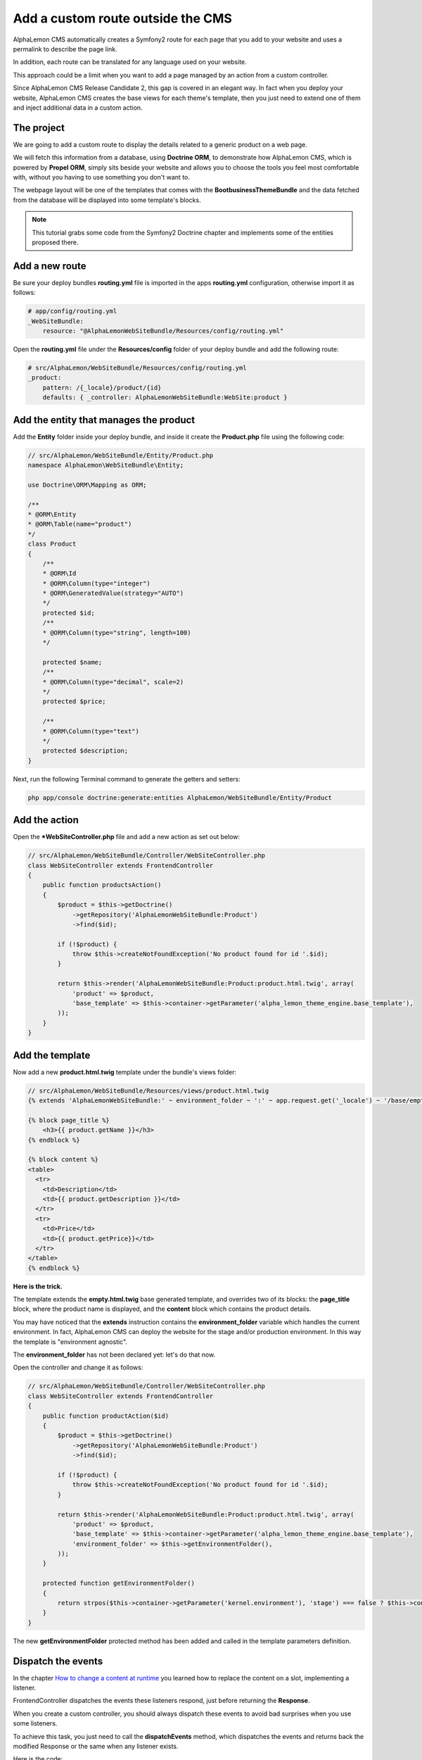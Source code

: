Add a custom route outside the CMS
==================================
AlphaLemon CMS automatically creates a Symfony2 route for each page that you add to your
website and uses a permalink to describe the page link. 

In addition, each route can be translated for any language used on your website.

This approach could be a limit when you want to add a page managed by an action from
a custom controller. 

Since AlphaLemon CMS Release Candidate 2, this gap is covered in an elegant way. In 
fact when you deploy your website, AlphaLemon CMS creates the base views for each theme's
template, then you just need to extend one of them and inject additional data 
in a custom action.

The project
-----------
We are going to add a custom route to display the details related to a generic
product on a web page.

We will fetch this information from a database, using **Doctrine ORM**, to demonstrate how
AlphaLemon CMS, which is powered by **Propel ORM**, simply sits beside your website and allows you to
choose the tools you feel most comfortable with, without you having to use something you don't want
to.

The webpage layout will be one of the templates that comes with the **BootbusinessThemeBundle**
and the data fetched from the database will be displayed into some template's blocks.

.. note::

    This tutorial grabs some code from the Symfony2 Doctrine chapter and implements 
    some of the  entities proposed there.
    

Add a new route
---------------
Be sure your deploy bundles **routing.yml** file is imported in the apps **routing.yml**
configuration, otherwise import it as follows:

.. code-block:: text

    # app/config/routing.yml
    _WebSiteBundle:
        resource: "@AlphaLemonWebSiteBundle/Resources/config/routing.yml"

Open the **routing.yml** file under the **Resources/config** folder of your deploy
bundle and add the following route:

.. code-block:: text

    # src/AlphaLemon/WebSiteBundle/Resources/config/routing.yml
    _product:
        pattern: /{_locale}/product/{id}
        defaults: { _controller: AlphaLemonWebSiteBundle:WebSite:product }
        
Add the entity that manages the product
---------------------------------------
Add the **Entity** folder inside your deploy bundle, and inside it create the **Product.php**
file using the following code:

.. code-block:: php

    // src/AlphaLemon/WebSiteBundle/Entity/Product.php
    namespace AlphaLemon\WebSiteBundle\Entity;

    use Doctrine\ORM\Mapping as ORM;

    /**
    * @ORM\Entity
    * @ORM\Table(name="product")
    */
    class Product
    {
        /**
        * @ORM\Id
        * @ORM\Column(type="integer")
        * @ORM\GeneratedValue(strategy="AUTO")
        */
        protected $id;
        /**
        * @ORM\Column(type="string", length=100)
        */
        
        protected $name;
        /**
        * @ORM\Column(type="decimal", scale=2)
        */
        protected $price;
        
        /**
        * @ORM\Column(type="text")
        */
        protected $description;
    }
    
Next, run the following Terminal command to generate the getters and setters:

.. code-block:: text

    php app/console doctrine:generate:entities AlphaLemon/WebSiteBundle/Entity/Product
        
        
Add the action
--------------
Open the ***WebSiteController.php** file and add a new action as set out below:

.. code-block:: php

    // src/AlphaLemon/WebSiteBundle/Controller/WebSiteController.php
    class WebSiteController extends FrontendController
    {
        public function productsAction()
        {
            $product = $this->getDoctrine()
                ->getRepository('AlphaLemonWebSiteBundle:Product')
                ->find($id);

            if (!$product) {
                throw $this->createNotFoundException('No product found for id '.$id);
            }
              
            return $this->render('AlphaLemonWebSiteBundle:Product:product.html.twig', array(
                'product' => $product,
                'base_template' => $this->container->getParameter('alpha_lemon_theme_engine.base_template'),
            ));
        }
    }
    
Add the template
----------------
Now add a new **product.html.twig** template under the bundle's views folder:

.. code-block:: jinja

    // src/AlphaLemon/WebSiteBundle/Resources/views/product.html.twig
    {% extends 'AlphaLemonWebSiteBundle:' ~ environment_folder ~ ':' ~ app.request.get('_locale') ~ '/base/empty.html.twig' %}
    
    {% block page_title %}
        <h3>{{ product.getName }}</h3>
    {% endblock %}

    {% block content %}
    <table>
      <tr>
        <td>Description</td>
        <td>{{ product.getDescription }}</td>
      </tr>
      <tr>
        <td>Price</td>
        <td>{{ product.getPrice}}</td>
      </tr>
    </table>
    {% endblock %}
    
**Here is the trick.**

The template extends the **empty.html.twig** base generated template,
and overrides two of its blocks: the **page_title** block, where the product name
is displayed, and the **content** block which contains the product details.

You may have noticed that the **extends** instruction contains the **environment_folder**
variable which handles the current environment. In fact, AlphaLemon CMS can deploy the
website for the stage and/or production environment. In this way the template is "environment
agnostic".

The **environment_folder** has not been declared yet: let's do that now.

Open the controller and change it as follows:

.. code-block:: php

    // src/AlphaLemon/WebSiteBundle/Controller/WebSiteController.php
    class WebSiteController extends FrontendController
    {
        public function productAction($id)
        {
            $product = $this->getDoctrine()
                ->getRepository('AlphaLemonWebSiteBundle:Product')
                ->find($id);

            if (!$product) {
                throw $this->createNotFoundException('No product found for id '.$id);
            }
              
            return $this->render('AlphaLemonWebSiteBundle:Product:product.html.twig', array(
                'product' => $product,
                'base_template' => $this->container->getParameter('alpha_lemon_theme_engine.base_template'),
                'environment_folder' => $this->getEnvironmentFolder(),
            ));
        }
        
        protected function getEnvironmentFolder()
        {
            return strpos($this->container->getParameter('kernel.environment'), 'stage') === false ? $this->container->getParameter('alpha_lemon_theme_engine.deploy.templates_folder') : $this->container->getParameter('alpha_lemon_theme_engine.deploy.stage_templates_folder');
        }
    }
    
The new **getEnvironmentFolder** protected method has been added and called in the
template parameters definition.

Dispatch the events
-------------------
In the chapter `How to change a content at runtime`_ you learned how to replace the 
content on a slot, implementing a listener.

FrontendController dispatches the events these listeners respond, just before returning 
the **Response**. 

When you create a custom controller, you should always dispatch these events to avoid
bad surprises when you use some listeners.

To achieve this task, you just need to call the **dispatchEvents** method, which dispatches 
the events and returns back the modified Response or the same when any listener exists.

Here is the code:

.. code-block:: php

    // src/AlphaLemon/WebSiteBundle/Controller/WebSiteController.php
    class WebSiteController extends FrontendController
    {
        public function productAction($id)
        {
            [...]

            $response = $this->render('AlphaLemonWebSiteBundle:Product:product.html.twig', array(
                'product' => $product,
                'base_template' => $this->container->getParameter('alpha_lemon_theme_engine.base_template'),
                'environment_folder' => $this->getEnvironmentFolder(),
            ));
        
            return $this->dispatchEvents($this->container->get('request'), $response);
        }
    }
        
        
Deploy your website
-------------------
At the moment, the website base templates have not been created yet. So now we are going to
do that.

To deploy the website for the stage environment simply open the toolbar and click the 
**Deploy stage** button.

.. note::

    Deploying for the stage environment to develop this new page keeps you safe from adding
    something under development, whilst in production.

When AlphaLemon CMS completes the deploying operation, open a new tab in your browser and 
enter in the stage dev environment: **http://localhost/stage_dev.php/en/product/1**

.. note::

    Obviously you will need to have at least one record in your table to see the page correctly rendered,
    otherwise you get an exception.

Conclusion
----------

The result does not look impressive, but this is not the purpose of this tutorial. 

You have now learned how to add a custom route to a website powered by
AlphaLemon CMS and how to manage data from a database, using **Doctrine** ORM instead of 
**Propel**.


.. class:: fork-and-edit

Found a typo? Is something not correct in this documentation? `Just fork and edit it!`_

.. _`Just fork and edit it!`: https://github.com/alphalemon/alphalemon-docs
.. _`Add a new App-Block`: http://alphalemon.com/add-a-new-block-app-to-alphalemon-cms
.. _`How to change a content at runtime`: http://alphalemon.com/how-to-change-a-content-at-runtime
